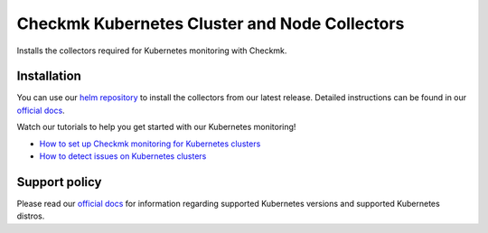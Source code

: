 Checkmk Kubernetes Cluster and Node Collectors
==============================================

Installs the collectors required for Kubernetes monitoring with Checkmk.

Installation
--------

You can use our `helm repository`_ to install the collectors from our latest release.
Detailed instructions can be found in our `official docs`_.

Watch our tutorials to help you get started with our Kubernetes monitoring!

- `How to set up Checkmk monitoring for Kubernetes clusters`_
- `How to detect issues on Kubernetes clusters`_

Support policy
--------

Please read our `official docs`_ for information regarding supported Kubernetes versions 
and supported Kubernetes distros.

.. _helm repository: https://checkmk.github.io/checkmk_kube_agent/
.. _official docs: https://docs.checkmk.com/latest/en/monitoring_kubernetes.html
.. _How to set up Checkmk monitoring for Kubernetes clusters: https://www.youtube.com/watch?v=H9AlO98afUE
.. _How to detect issues on Kubernetes clusters: https://www.youtube.com/watch?v=2H-cLhyfYbc